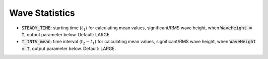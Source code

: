 .. _section-statistics:

Wave Statistics
***************

* :code:`STEADY_TIME`: starting time (:math:`t_1`) for calculating mean values, significant/RMS wave height, when :code:`WaveHeight = T`, output parameter below. Default: LARGE.

* :code:`T_INTV_mean`: time interval (:math:`t_2-t_1`) for calculating mean values, significant/RMS wave height, when :code:`WaveHeight = T`, output parameter below. Default: LARGE.


